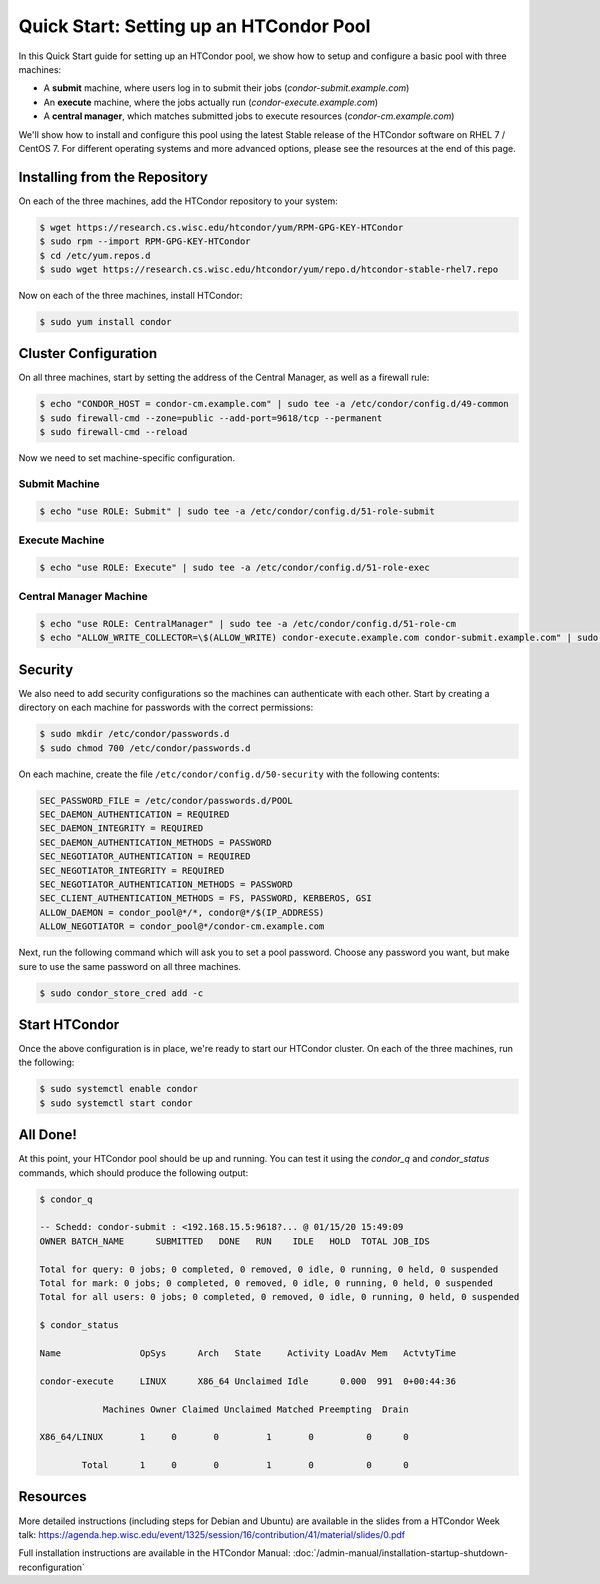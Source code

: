Quick Start: Setting up an HTCondor Pool
========================================

In this Quick Start guide for setting up an HTCondor pool, we show how to setup
and configure a basic pool with three machines:

-   A **submit** machine, where users log in to submit their jobs
    (*condor-submit.example.com*)

-   An **execute** machine, where the jobs actually run
    (*condor-execute.example.com*)

-   A **central manager**, which matches submitted jobs to execute resources
    (*condor-cm.example.com*)

We'll show how to install and configure this pool using the latest Stable
release of the HTCondor software on RHEL 7 / CentOS 7. For different operating
systems and more advanced options, please see the resources at the end of
this page.


Installing from the Repository
------------------------------

On each of the three machines, add the HTCondor repository to your system:

.. code-block:: console

    $ wget https://research.cs.wisc.edu/htcondor/yum/RPM-GPG-KEY-HTCondor
    $ sudo rpm --import RPM-GPG-KEY-HTCondor
    $ cd /etc/yum.repos.d
    $ sudo wget https://research.cs.wisc.edu/htcondor/yum/repo.d/htcondor-stable-rhel7.repo

Now on each of the three machines, install HTCondor:

.. code-block:: console

    $ sudo yum install condor


Cluster Configuration
---------------------

On all three machines, start by setting the address of the Central Manager, as
well as a firewall rule:

.. code-block:: console

    $ echo "CONDOR_HOST = condor-cm.example.com" | sudo tee -a /etc/condor/config.d/49-common
    $ sudo firewall-cmd --zone=public --add-port=9618/tcp --permanent
    $ sudo firewall-cmd --reload

Now we need to set machine-specific configuration.

Submit Machine
''''''''''''''

.. code-block:: console

    $ echo "use ROLE: Submit" | sudo tee -a /etc/condor/config.d/51-role-submit

Execute Machine
'''''''''''''''

.. code-block:: console

    $ echo "use ROLE: Execute" | sudo tee -a /etc/condor/config.d/51-role-exec

Central Manager Machine
'''''''''''''''''''''''

.. code-block:: console

    $ echo "use ROLE: CentralManager" | sudo tee -a /etc/condor/config.d/51-role-cm
    $ echo "ALLOW_WRITE_COLLECTOR=\$(ALLOW_WRITE) condor-execute.example.com condor-submit.example.com" | sudo tee -a /etc/condor/config.d/51-role-cm


Security
--------

We also need to add security configurations so the machines can authenticate
with each other. Start by creating a directory on each machine for passwords
with the correct permissions:

.. code-block:: console

    $ sudo mkdir /etc/condor/passwords.d
    $ sudo chmod 700 /etc/condor/passwords.d


On each machine, create the file ``/etc/condor/config.d/50-security`` with the
following contents:

.. code-block:: text

    SEC_PASSWORD_FILE = /etc/condor/passwords.d/POOL
    SEC_DAEMON_AUTHENTICATION = REQUIRED
    SEC_DAEMON_INTEGRITY = REQUIRED
    SEC_DAEMON_AUTHENTICATION_METHODS = PASSWORD
    SEC_NEGOTIATOR_AUTHENTICATION = REQUIRED
    SEC_NEGOTIATOR_INTEGRITY = REQUIRED
    SEC_NEGOTIATOR_AUTHENTICATION_METHODS = PASSWORD
    SEC_CLIENT_AUTHENTICATION_METHODS = FS, PASSWORD, KERBEROS, GSI
    ALLOW_DAEMON = condor_pool@*/*, condor@*/$(IP_ADDRESS)
    ALLOW_NEGOTIATOR = condor_pool@*/condor-cm.example.com

Next, run the following command which will ask you to set a pool password. 
Choose any password you want, but make sure to use the same password on all
three machines.

.. code-block:: console

    $ sudo condor_store_cred add -c


Start HTCondor
--------------

Once the above configuration is in place, we're ready to start our HTCondor
cluster. On each of the three machines, run the following:

.. code-block:: console

    $ sudo systemctl enable condor
    $ sudo systemctl start condor


All Done!
---------

At this point, your HTCondor pool should be up and running. You can test it
using the *condor_q* and *condor_status* commands, which should produce the
following output:

.. code-block:: console

    $ condor_q

    -- Schedd: condor-submit : <192.168.15.5:9618?... @ 01/15/20 15:49:09
    OWNER BATCH_NAME      SUBMITTED   DONE   RUN    IDLE   HOLD  TOTAL JOB_IDS

    Total for query: 0 jobs; 0 completed, 0 removed, 0 idle, 0 running, 0 held, 0 suspended 
    Total for mark: 0 jobs; 0 completed, 0 removed, 0 idle, 0 running, 0 held, 0 suspended 
    Total for all users: 0 jobs; 0 completed, 0 removed, 0 idle, 0 running, 0 held, 0 suspended

    $ condor_status

    Name               OpSys      Arch   State     Activity LoadAv Mem   ActvtyTime

    condor-execute     LINUX      X86_64 Unclaimed Idle      0.000  991  0+00:44:36

                Machines Owner Claimed Unclaimed Matched Preempting  Drain

    X86_64/LINUX       1     0       0         1       0          0      0

            Total      1     0       0         1       0          0      0


Resources
---------

More detailed instructions (including steps for Debian and 
Ubuntu) are available in the slides from a HTCondor Week talk:
https://agenda.hep.wisc.edu/event/1325/session/16/contribution/41/material/slides/0.pdf

Full installation instructions are available in the HTCondor Manual:
:doc:`/admin-manual/installation-startup-shutdown-reconfiguration`








